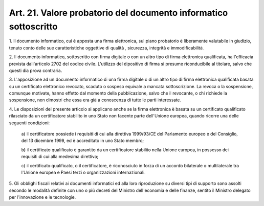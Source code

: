 .. _art21:

Art. 21. Valore probatorio del documento informatico sottoscritto
^^^^^^^^^^^^^^^^^^^^^^^^^^^^^^^^^^^^^^^^^^^^^^^^^^^^^^^^^^^^^^^^^



1\. Il documento informatico, cui è apposta una firma elettronica, sul piano probatorio è liberamente valutabile in giudizio, tenuto conto delle sue caratteristiche oggettive di qualità , sicurezza, integrità e immodificabilità.

2\. Il documento informatico, sottoscritto con firma digitale o con un altro tipo di firma elettronica qualificata, ha l'efficacia prevista dall'articolo 2702 del codice civile. L'utilizzo del dipositivo di firma si presume riconducibile al titolare, salvo che questi dia prova contraria.

3\. L'apposizione ad un documento informatico di una firma digitale o di un altro tipo di firma elettronica qualificata basata su un certificato elettronico revocato, scaduto o sospeso equivale a mancata sottoscrizione. La revoca o la sospensione, comunque motivate, hanno effetto dal momento della pubblicazione, salvo che il revocante, o chi richiede la sospensione, non dimostri che essa era già a conoscenza di tutte le parti interessate.

4\. Le disposizioni del presente articolo si applicano anche se la firma elettronica è basata su un certificato qualificato rilasciato da un certificatore stabilito in uno Stato non facente parte dell'Unione europea, quando ricorre una delle seguenti condizioni:

   a\) il certificatore possiede i requisiti di cui alla direttiva 1999/93/CE del Parlamento europeo e del Consiglio, del 13 dicembre 1999, ed è accreditato in uno Stato membro;

   b\) il certificato qualificato è garantito da un certificatore stabilito nella Unione europea, in possesso dei requisiti di cui alla medesima direttiva;

   c\) il certificato qualificato, o il certificatore, è riconosciuto in forza di un accordo bilaterale o multilaterale tra l'Unione europea e Paesi terzi o organizzazioni internazionali.

5\. Gli obblighi fiscali relativi ai documenti informatici ed alla loro riproduzione su diversi tipi di supporto sono assolti secondo le modalità definite con uno o più decreti del Ministro dell'economia e delle finanze, sentito il Ministro delegato per l'innovazione e le tecnologie.
